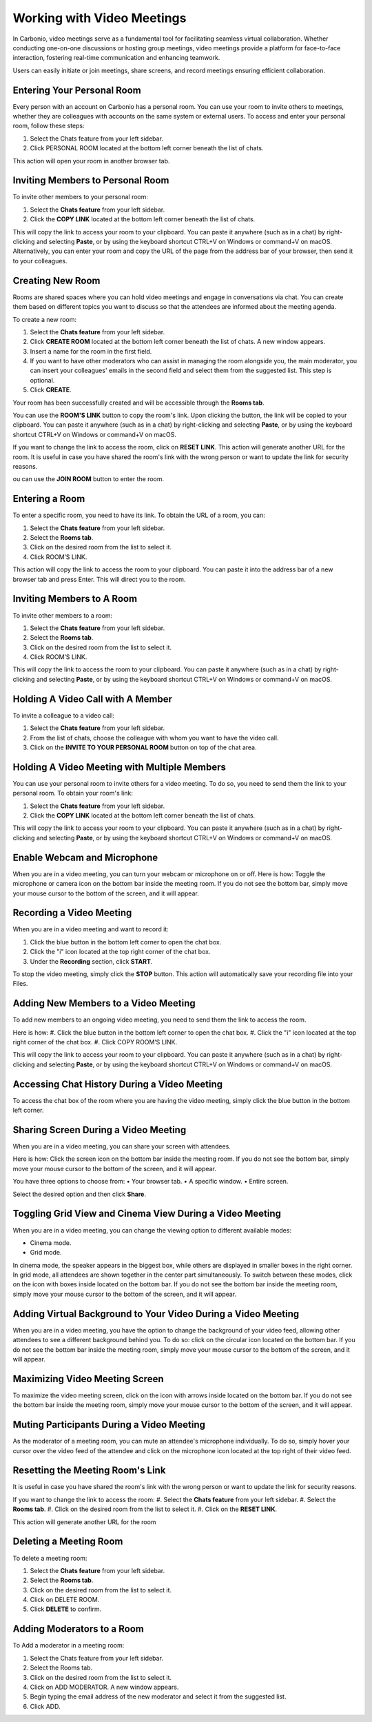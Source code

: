 .. SPDX-FileCopyrightText: 2022 Zextras <https://www.zextras.com/>
..
.. SPDX-License-Identifier: CC-BY-NC-SA-4.0

============================
 Working with Video Meetings
============================

  .. image:: /img/usage/video-meeting.png
                :align: center
                :width: 100%

In Carbonio, video meetings serve as a fundamental tool for facilitating seamless virtual collaboration. Whether conducting one-on-one discussions or hosting group meetings, video meetings provide a platform for face-to-face interaction, fostering real-time communication and enhancing teamwork. 

Users can easily initiate or join meetings, share screens, and record meetings ensuring efficient collaboration.

Entering Your Personal Room
===========================

Every person with an account on Carbonio has a personal room. You can use your room to invite others to meetings, whether they are colleagues with accounts on the same system or external users. 
To access and enter your personal room, follow these steps:

#.	Select the Chats feature from your left sidebar.
#.	Click PERSONAL ROOM located at the bottom left corner beneath the list of chats.

This action will open your room in another browser tab.

Inviting Members to Personal Room
=================================

To invite other members to your personal room:

#.	Select the **Chats feature** from your left sidebar.
#.	Click the **COPY LINK** located at the bottom left corner beneath the list of chats.

This will copy the link to access your room to your clipboard. You can paste it anywhere (such as in a chat) by right-clicking and selecting **Paste**, or by using the keyboard shortcut CTRL+V on Windows or command+V on macOS.
Alternatively, you can enter your room and copy the URL of the page from the address bar of your browser, then send it to your colleagues.

Creating New Room
=================

Rooms are shared spaces where you can hold video meetings and engage in conversations via chat. 
You can create them based on different topics you want to discuss so that the attendees are informed about the meeting agenda.

To create a new room:

#.	Select the **Chats feature** from your left sidebar.
#.	Click **CREATE ROOM** located at the bottom left corner beneath the list of chats. A new window appears.
#.	Insert a name for the room in the first field.
#.	If you want to have other moderators who can assist in managing the room alongside you, the main moderator, you can insert your colleagues' emails in the second field and select them from the suggested list. This step is optional.
#.	Click **CREATE**.

Your room has been successfully created and will be accessible through the **Rooms tab**.

You can use the **ROOM'S LINK** button to copy the room's link. Upon clicking the button, the link will be copied to your clipboard. You can paste it anywhere (such as in a chat) by right-clicking and selecting **Paste**, or by using the keyboard shortcut CTRL+V on Windows or command+V on macOS.

If you want to change the link to access the room, click on **RESET LINK**. This action will generate another URL for the room. It is useful in case you have shared the room's link with the wrong person or want to update the link for security reasons.

ou can use the **JOIN ROOM** button to enter the room.

Entering a Room
===============

To enter a specific room, you need to have its link. To obtain the URL of a room, you can:

#.	Select the **Chats feature** from your left sidebar.
#.	Select the **Rooms tab**.
#.	Click on the desired room from the list to select it.
#.	Click ROOM’S LINK.

This action will copy the link to access the room to your clipboard. You can paste it into the address bar of a new browser tab and press Enter. This will direct you to the room.

Inviting Members to A Room
==========================

To invite other members to a room:

#.	Select the **Chats feature** from your left sidebar.
#.	Select the **Rooms tab**.
#.	Click on the desired room from the list to select it.
#.	Click ROOM’S LINK.

This will copy the link to access the room to your clipboard. You can paste it anywhere (such as in a chat) by right-clicking and selecting **Paste**, or by using the keyboard shortcut CTRL+V on Windows or command+V on macOS.

Holding A Video Call with A Member
==================================

To invite a colleague to a video call:

#.	Select the **Chats feature** from your left sidebar.
#.	From the list of chats, choose the colleague with whom you want to have the video call.
#.	Click on the **INVITE TO YOUR PERSONAL ROOM** button on top of the chat area. 

  .. image:: /img/usage/invite-to-room.png
                :align: center
                :width: 100%

Holding A Video Meeting with Multiple Members
=============================================

You can use your personal room to invite others for a video meeting. To do so, you need to send them the link to your personal room. 
To obtain your room's link:

#.	Select the **Chats feature** from your left sidebar.
#.	Click the **COPY LINK** located at the bottom left corner beneath the list of chats.

This will copy the link to access your room to your clipboard. You can paste it anywhere (such as in a chat) by right-clicking and selecting **Paste**, or by using the keyboard shortcut CTRL+V on Windows or command+V on macOS.

Enable Webcam and Microphone
============================

When you are in a video meeting, you can turn your webcam or microphone on or off. Here is how: Toggle the microphone or camera icon on the bottom bar inside the meeting room. If you do not see the bottom bar, simply move your mouse cursor to the bottom of the screen, and it will appear.

Recording a Video Meeting
=========================

When you are in a video meeting and want to record it:

#.	Click the blue button in the bottom left corner to open the chat box.
#.	Click the "i" icon located at the top right corner of the chat box.
#.	Under the **Recording** section, click **START**.

To stop the video meeting, simply click the **STOP** button. This action will automatically save your recording file into your Files.

Adding New Members to a Video Meeting
=====================================

To add new members to an ongoing video meeting, you need to send them the link to access the room. 

Here is how:
#.	Click the blue button in the bottom left corner to open the chat box.
#.	Click the "i" icon located at the top right corner of the chat box.
#.	Click COPY ROOM’S LINK.

This will copy the link to access your room to your clipboard. You can paste it anywhere (such as in a chat) by right-clicking and selecting **Paste**, or by using the keyboard shortcut CTRL+V on Windows or command+V on macOS.

Accessing Chat History During a Video Meeting
=============================================

To access the chat box of the room where you are having the video meeting, simply click the blue button in the bottom left corner.

Sharing Screen During a Video Meeting
=====================================

When you are in a video meeting, you can share your screen with attendees. 

Here is how: Click the screen icon on the bottom bar inside the meeting room. If you do not see the bottom bar, simply move your mouse cursor to the bottom of the screen, and it will appear.

You have three options to choose from:
•	Your browser tab.
•	A specific window.
•	Entire screen.

Select the desired option and then click **Share**.

Toggling Grid View and Cinema View During a Video Meeting
=========================================================

When you are in a video meeting, you can change the viewing option to different available modes: 

•	Cinema mode.
•	Grid mode.

In cinema mode, the speaker appears in the biggest box, while others are displayed in smaller boxes in the right corner. In grid mode, all attendees are shown together in the center part simultaneously.
To switch between these modes, click on the icon with boxes inside located on the bottom bar. If you do not see the bottom bar inside the meeting room, simply move your mouse cursor to the bottom of the screen, and it will appear.

Adding Virtual Background to Your Video During a Video Meeting
==============================================================

When you are in a video meeting, you have the option to change the background of your video feed, allowing other attendees to see a different background behind you. To do so: click on the circular icon located on the bottom bar. If you do not see the bottom bar inside the meeting room, simply move your mouse cursor to the bottom of the screen, and it will appear.


Maximizing Video Meeting Screen
===============================

To maximize the video meeting screen, click on the icon with arrows inside located on the bottom bar. If you do not see the bottom bar inside the meeting room, simply move your mouse cursor to the bottom of the screen, and it will appear.

Muting Participants During a Video Meeting
==========================================

As the moderator of a meeting room, you can mute an attendee's microphone individually. To do so, simply hover your cursor over the video feed of the attendee and click on the microphone icon located at the top right of their video feed.

Resetting the Meeting Room's Link
=================================

It is useful in case you have shared the room's link with the wrong person or want to update the link for security reasons.

If you want to change the link to access the room:
#.	Select the **Chats feature** from your left sidebar.
#.	Select the **Rooms tab**.
#.	Click on the desired room from the list to select it.
#.	Click on the **RESET LINK**.

This action will generate another URL for the room

Deleting a Meeting Room
=======================

To delete a meeting room:

#.	Select the **Chats feature** from your left sidebar.
#.	Select the **Rooms tab**.
#.	Click on the desired room from the list to select it.
#.	Click on DELETE ROOM.
#.	Click **DELETE** to confirm.

Adding Moderators to a Room
===========================

To Add a moderator in a meeting room:

#.	Select the Chats feature from your left sidebar.
#.	Select the Rooms tab.
#.	Click on the desired room from the list to select it.
#.	Click on ADD MODERATOR. A new window appears.
#.	Begin typing the email address of the new moderator and select it from the suggested list.
#.	Click ADD.

